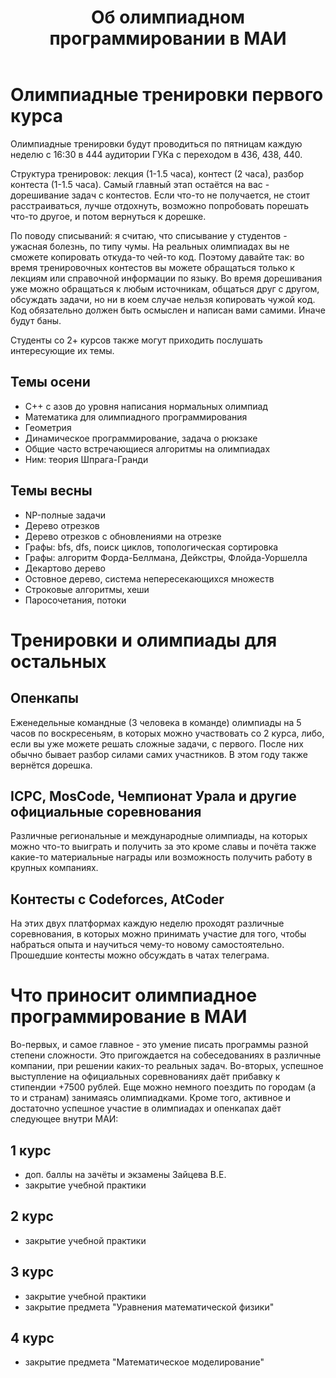 #+TITLE: Об олимпиадном программировании в МАИ
#+OPTIONS: toc:nil num:nil author:nil
#+HTML_HEAD: <link rel="stylesheet" type="text/css" href="style.css" />
#+HTML_HEAD: <style>div.figure img {max-height:300px;max-width:900px;}</style>
#+HTML_HEAD_EXTRA: <style>.org-src-container {background-color: #303030; color: #e5e5ee;}</style>
* Олимпиадные тренировки первого курса
Олимпиадные тренировки будут проводиться по пятницам каждую неделю с 16:30 в 444 аудитории ГУКа с переходом в 436, 438, 440.

Структура тренировок: лекция (1-1.5 часа), контест (2 часа), разбор контеста (1-1.5 часа). Самый главный этап остаётся на вас - дорешивание задач с контестов. Если что-то не получается, не стоит расстраиваться, лучше отдохнуть, возможно попробовать порешать что-то другое, и потом вернуться к дорешке.

По поводу списываний: я считаю, что списывание у студентов - ужасная болезнь, по типу чумы. На реальных олимпиадах вы не сможете копировать откуда-то чей-то код. Поэтому давайте так: во время тренировочных контестов вы можете обращаться только к лекциям или справочной информации по языку. Во время дорешивания уже можно обращаться к любым источникам, общаться друг с другом, обсуждать задачи, но ни в коем случае нельзя копировать чужой код. Код обязательно должен быть осмыслен и написан вами самими. Иначе будут баны.

Студенты со 2+ курсов также могут приходить послушать интересующие их темы.

** Темы осени
- C++ с азов до уровня написания нормальных олимпиад
- Математика для олимпиадного программирования
- Геометрия
- Динамическое программирование, задача о рюкзаке
- Общие часто встречающиеся алгоритмы на олимпиадах
- Ним: теория Шпрага-Гранди

** Темы весны
- NP-полные задачи
- Дерево отрезков
- Дерево отрезков с обновлениями на отрезке
- Графы: bfs, dfs, поиск циклов, топологическая сортировка
- Графы: алгоритм Форда-Беллмана, Дейкстры, Флойда-Уоршелла
- Декартово дерево
- Остовное дерево, система непересекающихся множеств
- Строковые алгоритмы, хеши
- Паросочетания, потоки

* Тренировки и олимпиады для остальных
** Опенкапы
Еженедельные командные (3 человека в команде) олимпиады на 5 часов по воскресеньям, в которых можно участвовать со 2 курса, либо, если вы уже можете решать сложные задачи, с первого. После них обычно бывает разбор силами самих участников. В этом году также вернётся дорешка.
** ICPC, MosCode, Чемпионат Урала и другие официальные соревнования
Различные региональные и международные олимпиады, на которых можно что-то выиграть и получить за это кроме славы и почёта также какие-то материальные награды или возможность получить работу в крупных компаниях.
** Контесты с Codeforces, AtCoder
На этих двух платформах каждую неделю проходят различные соревнования, в которых можно принимать участие для того, чтобы набраться опыта и научиться чему-то новому самостоятельно. Прошедшие контесты можно обсуждать в чатах телеграма.

* Что приносит олимпиадное программирование в МАИ
Во-первых, и самое главное - это умение писать программы разной степени сложности. Это пригождается на собеседованиях в различные компании, при решении каких-то реальных задач. Во-вторых, успешное выступление на официальных соревнованиях даёт прибавку к стипендии +7500 рублей. Еще можно немного поездить по городам (а то и странам) занимаясь олимпиадками. Кроме того, активное и достаточно успешное участие в олимпиадах и опенкапах даёт следующее внутри МАИ:
** 1 курс
- доп. баллы на зачёты и экзамены Зайцева В.Е.
- закрытие учебной практики
** 2 курс
- закрытие учебной практики
** 3 курс
- закрытие учебной практики
- закрытие предмета "Уравнения математической физики"
** 4 курс
- закрытие предмета "Математическое моделирование"
